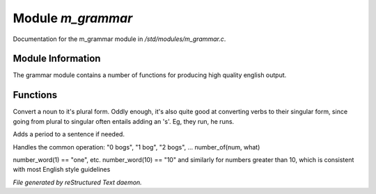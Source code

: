 *******************
Module *m_grammar*
*******************

Documentation for the m_grammar module in */std/modules/m_grammar.c*.

Module Information
==================


The grammar module contains a number of functions for producing high
quality english output.

Functions
=========



.. c:function:: string pluralize(string str)


Convert a noun to it's plural form.  Oddly enough, it's also quite
good at converting verbs to their singular form, since going from plural to
singular often entails adding an 's'.  Eg, they run, he runs.



.. c:function:: string punctuate( string str )

Adds a period to a sentence if needed.



.. c:function:: string number_of(int num, string what)

Handles the common operation: "0 bogs", "1 bog", "2 bogs", ...
number_of(num, what)



.. c:function:: string number_word(int num)


number_word(1) == "one", etc.  number_word(10) == "10" and similarly
for numbers greater than 10, which is consistent with most English
style guidelines


*File generated by reStructured Text daemon.*
